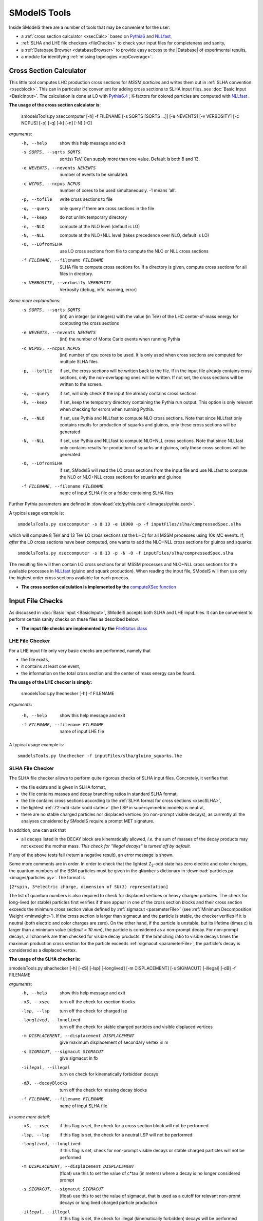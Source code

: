.. index:: SModelS Tools

.. |element| replace:: :ref:`element <element>`
.. |elements| replace:: :ref:`elements <element>`
.. |topology| replace:: :ref:`topology <topology>`
.. |topologies| replace:: :ref:`topologies <topology>`
.. |decomposition| replace:: :doc:`decomposition <Decomposition>`
.. |theory predictions| replace:: :doc:`theory predictions <TheoryPredictions>`
.. |theory prediction| replace:: :doc:`theory prediction <TheoryPredictions>`
.. |constraint| replace:: :ref:`constraint <ULconstraint>`
.. |constraints| replace:: :ref:`constraints <ULconstraint>`
.. |intermediate states| replace:: :ref:`intermediate states <odd states>`
.. |final states| replace:: :ref:`final states <final states>`
.. |database| replace:: :doc:`database <Database>`
.. |bracket notation| replace:: :ref:`bracket notation <bracketNotation>`
.. |ExpRes| replace:: :ref:`Experimental Result<ExpResult>`
.. |ExpRess| replace:: :ref:`Experimental Results<ExpResult>`
.. |Database| replace:: :ref:`Database <Database>`
.. |database| replace:: :ref:`database <Database>`
.. |Dataset| replace:: :ref:`Data Set<DataSet>`
.. |Datasets| replace:: :ref:`Data Sets<DataSet>`
.. |results| replace:: :ref:`experimental results <ExpResult>`
.. |branches| replace:: :ref:`branches <branch>`
.. |branch| replace:: :ref:`branch <branch>`
.. |EMrs| replace:: :ref:`EM-type results <EMtype>`
.. |ULrs| replace:: :ref:`UL-type results <ULtype>`
.. |br| raw:: html
   <br />

SModelS Tools
=============

Inside SModelS there are a number of tools that may be convenient for the user:

* a :ref:`cross section calculator <xsecCalc>` based on `Pythia6 <http://home.thep.lu.se/~torbjorn/Pythia.html>`_  and 
  `NLLfast <http://pauli.uni-muenster.de/~akule_01/nllwiki/index.php/NLL-fast>`_,
* :ref:`SLHA and LHE file checkers <fileChecks>` to check your input files for completeness and sanity,
* a :ref:`Database Browser <databaseBrowser>` to provide easy access to the |Database| of experimental results,
* a module for identifying :ref:`missing topologies <topCoverage>`.

.. _xsecCalc:

Cross Section Calculator
------------------------

This little tool computes LHC production cross sections for *MSSM particles*
and writes them out in :ref:`SLHA convention <xsecblock>`. This can in particular be 
convenient for adding cross sections to SLHA input files, see :doc:`Basic Input <BasicInput>`. 
The calculation is done at LO with `Pythia6.4 <http://home.thep.lu.se/~torbjorn/Pythia.html>`_ ; K-factors 
for colored particles are computed with `NLLfast <http://pauli.uni-muenster.de/~akule_01/nllwiki/index.php/NLL-fast>`_ .


**The usage of the cross section calculator is:**

   smodelsTools.py xseccomputer [-h] -f FILENAME [-s SQRTS [SQRTS ...]] [-e NEVENTS] [-v VERBOSITY] [-c NCPUS] [-p] [-q] [-k] [-n] [-N] [-O]

*arguments*:
  -h, --help            show this help message and exit
  -s SQRTS, --sqrts SQRTS
                        sqrt(s) TeV. Can supply more than one value. Default is both 8 and 13.
  -e NEVENTS, --nevents NEVENTS
                        number of events to be simulated.
  -c NCPUS, --ncpus NCPUS
                        number of cores to be used simultaneously. -1 means  'all'.
  -p, --tofile          write cross sections to file
  -q, --query           only query if there are cross sections in the file
  -k, --keep            do not unlink temporary directory
  -n, --NLO             compute at the NLO level (default is LO)
  -N, --NLL             compute at the NLO+NLL level (takes precedence over
                        NLO, default is LO)
  -O, --LOfromSLHA      use LO cross sections from file to compute the NLO or
                        NLL cross sections
  -f FILENAME, --filename FILENAME
                        SLHA file to compute cross sections for. If a
                        directory is given, compute cross sections for all
                        files in directory.
  -v VERBOSITY, --verbosity VERBOSITY
                        Verbosity (debug, info, warning, error)
                        

*Some more explanations*:
  -s SQRTS, --sqrts SQRTS 
                        (int) an integer (or integers) with the value (in TeV) of the LHC center-of-mass energy for computing the cross sections
  -e NEVENTS, --nevents NEVENTS 
                        (int) the number of Monte Carlo events when running Pythia
  -c NCPUS, --ncpus NCPUS 
                        (int) number of cpu cores to be used.
                        It is only used when cross sections are computed for multiple SLHA files.
  -p, --tofile          if set, the cross sections will be written back to the file. 
    If in the input file already contains cross sections, only the non-overlapping ones will be written. 
    If not set, the cross sections will be written to the screen.
  -q, --query           if set, will only check if the input file already contains cross sections.  
  -k, --keep            if set, keep the temporary directory containing the Pythia run output. This option is only relevant when checking for errors when running Pythia.
  -n, --NLO             if set, use Pythia and NLLfast to compute NLO cross sections. Note that since NLLfast only contains results for production of squarks and gluinos, only these cross sections will be generated
  -N, --NLL             if set, use Pythia and NLLfast to compute NLO+NLL cross sections. 
                        Note that since NLLfast only contains results for production of squarks and gluinos, only these cross sections will be generated
  -O, --LOfromSLHA      if set, SModelS will read the LO cross sections from the input file and use NLLfast to compute the NLO or NLO+NLL cross sections for squarks and gluinos
  -f FILENAME, --filename FILENAME
                        name of input SLHA file or a folder containing SLHA files

Further Pythia parameters are defined in :download:`etc/pythia.card </images/pythia.card>`.

A typical
usage example is: ::

   smodelsTools.py xseccomputer -s 8 13 -e 10000 -p -f inputFiles/slha/compressedSpec.slha

which will compute 8 TeV and 13 TeV LO cross sections (at the LHC) for all MSSM processes using 10k MC events.
If, *after* the LO cross sections have been computed, one wants to add the NLO+NLL cross sections for gluinos and squarks: ::

   smodelsTools.py xseccomputer -s 8 13 -p -N -O -f inputFiles/slha/compressedSpec.slha

The resulting file will then contain LO cross sections for all MSSM processes and NLO+NLL cross sections for 
the available processes in `NLLfast <http://pauli.uni-muenster.de/~akule_01/nllwiki/index.php/NLL-fast>`_  
(gluino and squark production).
When reading the input file, SModelS will then use only the highest order cross sections available for each process.

* **The cross section calculation is implemented by the** `computeXSec function <../../../documentation/build/html/tools.html#tools.xsecComputer.computeXSec>`_


.. _fileChecks:

Input File Checks
-----------------

As discussed in :doc:`Basic Input <BasicInput>`,
SModelS accepts both SLHA and LHE input files. It can be convenient to perform certain sanity checks on these files as described below.

* **The input file checks are implemented by the** `FileStatus class <../../../documentation/build/html/tools.html#tools.ioObjects.FileStatus>`_

.. _lheChecks:

LHE File Checker
^^^^^^^^^^^^^^^^

For a LHE input file only very basic checks are performed, namely that

- the file exists,

- it contains at least one event,

- the information on the total cross section and the center of mass energy can be found.


**The usage of the LHE checker is simply:**

   smodelsTools.py lhechecker [-h] -f FILENAME

*arguments*:

  -h, --help                        show this help message and exit  
  -f FILENAME, --filename FILENAME  name of input LHE file
  

A typical
usage example is: ::

   smodelsTools.py lhechecker -f inputFiles/slha/gluino_squarks.lhe

.. _slhaChecks:

SLHA File Checker
^^^^^^^^^^^^^^^^^

The SLHA file checker allows to perform quite rigorous checks of SLHA input files. Concretely, it verifies that

* the file exists and is given in SLHA format,

* the file contains masses and decay branching ratios in standard SLHA format,

* the file contains cross sections according to the :ref:`SLHA format for cross sections <xsecSLHA>`,


* the lightest :ref:`Z2-odd state <odd states>` (the LSP in supersymmetric models) is neutral,

* there are no stable charged particles nor displaced vertices (no non-prompt visible decays), as currently all the analyses considered by SModelS require a prompt MET signature.

In addition, one can ask that

* all decays listed in the DECAY block are kinematically allowed, *i.e.* the sum of masses of the decay products may not exceed the mother mass. *This check for "illegal decays" is turned off by default.*

If any of the above tests fail (return a negative result), an error message is shown.

Some more comments are in order.
In order to check that the lightest Z\ :sub:`2`-odd state has zero electric and color charges, the quantum numbers of the BSM particles must be given in the
``qNumbers`` dictionary in :download:`particles.py <images/particles.py>`. The format is

``[2*spin, 3*electric charge, dimension of SU(3) representation]``

The list of quantum numbers is also required to check for displaced vertices or heavy charged particles.
The check for long-lived (or stable) particles first verifies if these
appear in one of the cross section blocks and their cross section
exceeds the minimum cross section value defined by :ref:`sigmacut <parameterFile>` (see  :ref:`Minimum Decomposition Weight <minweight>`).
If the cross section is larger than sigmacut and the particle is stable,
the checker verifies if it is neutral (both electric and color charges
are zero). On the other hand, if the particle is unstable, but its lifetime (times *c*)
is larger than a minimum value (*default = 10 mm*), the particle is considered
as a non-prompt decay.
For non-prompt decays, all channels are then checked for visible decay products.
If the branching ratio to visible decays times the maximum production cross section
for the particle exceeds :ref:`sigmacut <parameterFile>`, the particle's decay
is considered as a displaced vertex.


**The usage of the SLHA checker is:**

smodelsTools.py slhachecker [-h] [-xS] [-lsp] [-longlived] [-m DISPLACEMENT] [-s SIGMACUT] [-illegal] [-dB] -f FILENAME

*arguments*:
  -h, --help            show this help message and exit
  -xS, --xsec           turn off the check for xsection blocks
  -lsp, --lsp           turn off the check for charged lsp
  -longlived, --longlived
                        turn off the check for stable charged particles and
                        visible displaced vertices
  -m DISPLACEMENT, --displacement DISPLACEMENT
                        give maximum displacement of secondary vertex in m
  -s SIGMACUT, --sigmacut SIGMACUT
                        give sigmacut in fb
  -illegal, --illegal   turn on check for kinematically forbidden decays
  -dB, --decayBlocks    turn off the check for missing decay blocks
  -f FILENAME, --filename FILENAME
                        name of input SLHA file


*In some more detail*:
  -xS, --xsec           if this flag is set, the check for a cross section block will not be performed
  -lsp, --lsp           if this flag is set, the check for a neutral LSP will not be performed
  -longlived, --longlived
                        if this flag is set, check for non-prompt visible decays or stable charged particles will not be performed
  -m DISPLACEMENT, --displacement DISPLACEMENT 
                        (float) use this to set the value of c*tau (in meters) where a decay is no longer considered prompt
  -s SIGMACUT, --sigmacut SIGMACUT 
                        (float) use this to set the value of sigmacut, that is used as a cutoff for relevant non-promt decays or long lived charged particle production
  -illegal, --illegal   if this flag is set, the check for illegal (kinematically forbidden) decays will be performed
  -dB, --decayBlocks    if this flag is set, the check for missing decay blocks will not be performed
  -f FILENAME, --filename FILENAME 
                        path to the input file

A typical
usage example is: ::

   smodelsTools.py slhachecker -m 0.001 -s 0.01 -f inputFiles/slha/lightSquarks.slha

Running this will print the status flag and a message with potential warnings
and error messages.

.. _databaseBrowser:

Database Browser
----------------

In several cases the user might be interested in an easy way to directly access the |Database| of |ExpRess|.
This can be conveniently done using the database browser. The browser owns several methods to select  |ExpRess|
or |Datasets| satisfying some user-defined conditions as well as to access the meta data and data inside each
|ExpRes|.

**The usage of the browser interface is:**

smodelsTools.py database-browser [-h] -p PATH_TO_DATABASE [-t]

*arguments*:
  -h, --help            show this help message and exit
  -p PATH_TO_DATABASE, --path_to_database PATH_TO_DATABASE
                        path to SModelS database
  -t, --text            load text database, dont even search for binary
                        database file

*In some more detail*:
  -p PATH_TO_DATABASE, --path_to_database PATH_TO_DATABASE 
                        path to the database folder 
  -t, --text            if set, force the text database to be loaded (ignores the :ref:`pickle file <databasePickle>`)

A typical usage example is: ::

    smodelsTools.py database-browser -p ./smodels-database

Loading the database may take a few seconds if the :ref:`binary database file <databasePickle>` exists.
Otherwise the :ref:`pickle file <databasePickle>` will be created.
Starting the browser opens an IPython session, which can be used 
to select specific experimental results (or groups of experimental results),
check upper limits and/or efficiencies for specific masses/topologies and access all the available
information in the database.
A simple example is given below:

.. code-block:: IPython

   In [1]: print browser  #Print all experimental results in the browser
   ['ATLAS-SUSY-2015-09', 'CMS-SUS-PAS-15-002', 'ATLAS-CONF-2012-105', 'ATLAS-CONF-2012-166', 'ATLAS-CONF-2013-001', 'ATLAS-CONF-2013-007', 'ATLAS-CONF-2013-024', 'ATLAS-CONF-2013-024', 'ATLAS-CONF-2013-025', 'ATLAS-CONF-2013-028', 'ATLAS-CONF-2013-035', 'ATLAS-CONF-2013-035', 'ATLAS-CONF-2013-036', 'ATLAS-CONF-2013-037', 'ATLAS-CONF-2013-037', 'ATLAS-CONF-2013-047', 'ATLAS-CONF-2013-047', 'ATLAS-CONF-2013-048', 'ATLAS-CONF-2013-048', 'ATLAS-CONF-2013-049', 'ATLAS-CONF-2013-049', 'ATLAS-CONF-2013-053', 'ATLAS-CONF-2013-053', 'ATLAS-CONF-2013-054', 'ATLAS-CONF-2013-061', 'ATLAS-CONF-2013-061', 'ATLAS-CONF-2013-062', 'ATLAS-CONF-2013-062', 'ATLAS-CONF-2013-065', 'ATLAS-CONF-2013-089', 'ATLAS-CONF-2013-093', 'ATLAS-CONF-2013-093', 'ATLAS-SUSY-2013-02', 'ATLAS-SUSY-2013-02', 'ATLAS-SUSY-2013-04', 'ATLAS-SUSY-2013-04', 'ATLAS-SUSY-2013-05', 'ATLAS-SUSY-2013-05', 'ATLAS-SUSY-2013-08', 'ATLAS-SUSY-2013-09', 'ATLAS-SUSY-2013-09', 'ATLAS-SUSY-2013-11', 'ATLAS-SUSY-2013-11', 'ATLAS-SUSY-2013-12', 'ATLAS-SUSY-2013-14', 'ATLAS-SUSY-2013-15', 'ATLAS-SUSY-2013-15', 'ATLAS-SUSY-2013-16', 'ATLAS-SUSY-2013-16', 'ATLAS-SUSY-2013-18', 'ATLAS-SUSY-2013-18', 'ATLAS-SUSY-2013-19', 'ATLAS-SUSY-2013-21', 'ATLAS-SUSY-2013-23', 'ATLAS-SUSY-2014-03', 'CMS-PAS-SUS-12-022', 'CMS-PAS-SUS-12-026', 'CMS-PAS-SUS-13-015', 'CMS-PAS-SUS-13-015', 'CMS-PAS-SUS-13-016', 'CMS-PAS-SUS-13-016', 'CMS-PAS-SUS-13-018', 'CMS-PAS-SUS-13-023', 'CMS-PAS-SUS-14-011', 'CMS-SUS-12-024', 'CMS-SUS-12-024', 'CMS-SUS-12-028', 'CMS-SUS-13-002', 'CMS-SUS-13-004', 'CMS-SUS-13-006', 'CMS-SUS-13-006', 'CMS-SUS-13-007', 'CMS-SUS-13-007', 'CMS-SUS-13-011', 'CMS-SUS-13-011', 'CMS-SUS-13-012', 'CMS-SUS-13-013', 'CMS-SUS-13-013', 'CMS-SUS-13-019', 'CMS-SUS-14-010', 'CMS-SUS-14-021', 'CMS-SUS-14-021']
   
   In [2]: browser.selectExpResultsWith(txName = 'T1tttt', dataType = 'upperLimit') #Select only the UL results with the topology T1tttt
   
   In [3]: print browser #Print all experimental results in the browser (after selection)
   ['ATLAS-SUSY-2015-09', 'CMS-SUS-PAS-15-002', 'ATLAS-CONF-2012-105', 'ATLAS-CONF-2013-007', 'ATLAS-CONF-2013-061', 'ATLAS-SUSY-2013-04', 'ATLAS-SUSY-2013-09', 'ATLAS-SUSY-2013-18', 'CMS-PAS-SUS-12-026', 'CMS-PAS-SUS-13-016', 'CMS-PAS-SUS-14-011', 'CMS-SUS-12-024', 'CMS-SUS-12-028', 'CMS-SUS-13-002', 'CMS-SUS-13-004', 'CMS-SUS-13-007', 'CMS-SUS-13-012', 'CMS-SUS-13-013', 'CMS-SUS-13-019', 'CMS-SUS-14-010']
   
   In [4]: gluinoMass, LSPmass = 800.*GeV, 100.*GeV  #Define masses for the T1tttt topology
   
   In [5]: browser.getULFor('CMS-SUS-PAS-15-002','T1tttt',[[gluinoMass,LSPmass],[gluinoMass,LSPmass]]) #Get UL for a specific experimental result
   Out[5]: 5.03E-02 [pb]
     
   In [6]: for expResult in browser:  #Get the upper limits for all the selected results for the given topology and mass
      ...:     print expResult.getValuesFor('id'),'UL = ',expResult.getUpperLimitFor(txname='T1tttt',mass=[[gluinoMass,LSPmass],[gluinoMass,LSPmass]])
      ...:     
   ['ATLAS-SUSY-2015-09'] UL =  None
   ['CMS-SUS-PAS-15-002'] UL =  5.03E-02 [pb]
   ['ATLAS-CONF-2012-105'] UL =  6.70E-02 [pb]
   ['ATLAS-CONF-2013-007'] UL =  2.40E-02 [pb]
   ['ATLAS-CONF-2013-061'] UL =  1.25E-02 [pb]
   ['ATLAS-SUSY-2013-04'] UL =  1.40E-02 [pb]
   ['ATLAS-SUSY-2013-09'] UL =  1.73E-02 [pb]
   ['ATLAS-SUSY-2013-18'] UL =  4.30E-03 [pb]
   ['CMS-PAS-SUS-12-026'] UL =  4.60E-02 [pb]
   ['CMS-PAS-SUS-13-016'] UL =  3.55E-02 [pb]
   ['CMS-PAS-SUS-14-011'] UL =  2.47E-02 [pb]
   ['CMS-SUS-12-024'] UL =  3.62E-02 [pb]
   ['CMS-SUS-12-028'] UL =  5.31E-02 [pb]
   ['CMS-SUS-13-002'] UL =  3.48E-02 [pb]
   ['CMS-SUS-13-004'] UL =  2.47E-02 [pb]
   ['CMS-SUS-13-007'] UL =  6.00E-03 [pb]
   ['CMS-SUS-13-012'] UL =  2.14E-02 [pb]
   ['CMS-SUS-13-013'] UL =  1.90E-02 [pb]
   ['CMS-SUS-13-019'] UL =  1.35E-02 [pb]
   ['CMS-SUS-14-010'] UL =  4.82E-03 [pb]
      
   In [7]: for expResult in browser:  #Print the luminosities for the selected experimental results
      ...:     print expResult.getValuesFor('id'),expResult.getValuesFor('lumi')
      ...:     
   ['ATLAS-SUSY-2015-09'] [3.20E+00 [1/fb]]
   ['CMS-SUS-PAS-15-002'] [2.20E+00 [1/fb]]
   ['ATLAS-CONF-2012-105'] [5.80E+00 [1/fb]]
   ['ATLAS-CONF-2013-007'] [2.07E+01 [1/fb]]
   ['ATLAS-CONF-2013-061'] [2.01E+01 [1/fb]]
   ['ATLAS-SUSY-2013-04'] [2.03E+01 [1/fb]]
   ['ATLAS-SUSY-2013-09'] [2.03E+01 [1/fb]]
   ['ATLAS-SUSY-2013-18'] [2.01E+01 [1/fb]]
   ['CMS-PAS-SUS-12-026'] [9.20E+00 [1/fb]]
   ['CMS-PAS-SUS-13-016'] [1.97E+01 [1/fb]]
   ['CMS-PAS-SUS-14-011'] [1.93E+01 [1/fb]]
   ['CMS-SUS-12-024'] [1.94E+01 [1/fb]]
   ['CMS-SUS-12-028'] [1.17E+01 [1/fb]]
   ['CMS-SUS-13-002'] [1.95E+01 [1/fb]]
   ['CMS-SUS-13-004'] [1.93E+01 [1/fb]]
   ['CMS-SUS-13-007'] [1.93E+01 [1/fb]]
   ['CMS-SUS-13-012'] [1.95E+01 [1/fb]]
   ['CMS-SUS-13-013'] [1.95E+01 [1/fb]]
   ['CMS-SUS-13-019'] [1.95E+01 [1/fb]]
   ['CMS-SUS-14-010'] [1.95E+01 [1/fb]]



Further Python example codes using the functionalities of the browser
can be found in :ref:`Howto's <Examples>`.

* **The Database browser tool is implemented by the**  `Browser class <../../../documentation/build/html/tools.html#tools.databaseBrowser.Browser>`_


.. _topCoverage:

Topology Coverage
-----------------

Unlike the :ref:`database browser <databaseBrowser>`, the :ref:`file checks <fileChecks>` and the :ref:`cross section calculator <xsecCalc>`, 
the topology coverage tool can not be independently accessed.
It requires the output from the SMS |decomposition| and |theory predictions|.
Given the |decomposition| output (list of |elements|), as well as the |database|
information, it finds and classifies the |elements| which are
not tested by any of the |results| in the |database|.
These elements are grouped into the following classes:

* *missingTopos*: |elements| which are not tested by any of the |results| in the |database| (independent of the element mass).
  The missing topologies are further classified as:
   * *longCascade*: |elements| with long cascade decays (more than one intermediate particle in one of the |branches|);
   * *asymmetricBranches*: |elements| where the first |branch| differs from the second |branch| (but that are not considered as long cascade decays).

* *outsideGrid*: |elements| which could be tested by one or more experimental result, but are not constrained because the mass array is outside the mass grid;

In order to classify the |elements|, the tool loops over all the |elements| found in the
|decomposition| and checks if they are tested by one or more |results| in the |database| [*]_.
All the |elements| which are not tested by any of the |results| in the |database| (independent of their masses)
are added to the *missingTopos* class.
The remaining |elements| which do appear in one or more of the |results|, but have
not been tested because their masses fall outside the efficiency or upper limit grids (see |EMrs| and |ULrs|),
are added to the *outsideGrid* class.


Usually the list of  *missing* or *outsideGrid* elements is considerably long.
Hence, to compress this list, all |elements| differing only by their
masses (with the same |final states|) or electric charges are combined. Moreover, by default, electrons and muons
are combined to light leptons (denoted "l"): gluons and light quarks are combined into jets.
The *missing* topologies are then further classified (if applicable) into *longCascade* or *asymmetricBranches* topologies.


The topologies for each of the four categories are then grouped according to the final state (for the *missingTopos* and
*outsideGrid* classes) or according to the PDG ids of the mother masses (for the *longCascade* and
*asymmetricBranches* classes). 


The topology coverage tool is normally called from within SModelS (e.g. when running :ref:`runSModelS.py <runSModelS>`) by setting **testCoverage=True**
in the :ref:`parameters file <parameterFile>`.
In the output, contributions in each category are ordered by cross section. 
By default only the ones with the ten largest cross sections are shown.

* **The topology coverage tool is implemented by the** `Uncovered class <../../../documentation/build/html/tools.html#tools.coverage.Uncovered>`_ 


.. [*] If :ref:`mass <massComp>` or :ref:`invisible compression <invComp>` are turned on, elements which can be :ref:`compressed <elementComp>` are not considered, to avoid double counting.

